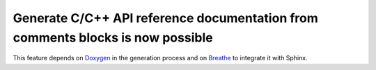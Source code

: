 Generate C/C++ API reference documentation from comments blocks is now possible
-------------------------------------------------------------------------------
This feature depends on Doxygen_ in the generation process and on Breathe_
to integrate it with Sphinx.

.. _`Doxygen`: https://www.doxygen.nl/index.html
.. _`Breathe`: https://breathe.readthedocs.io/en/latest/
